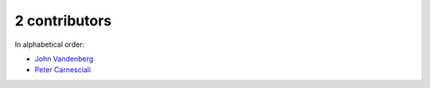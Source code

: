 

2 contributors
================================================================================

In alphabetical order:

* `John Vandenberg <https://github.com/jayvdb>`_
* `Peter Carnesciali <https://github.com/pcarn>`_
